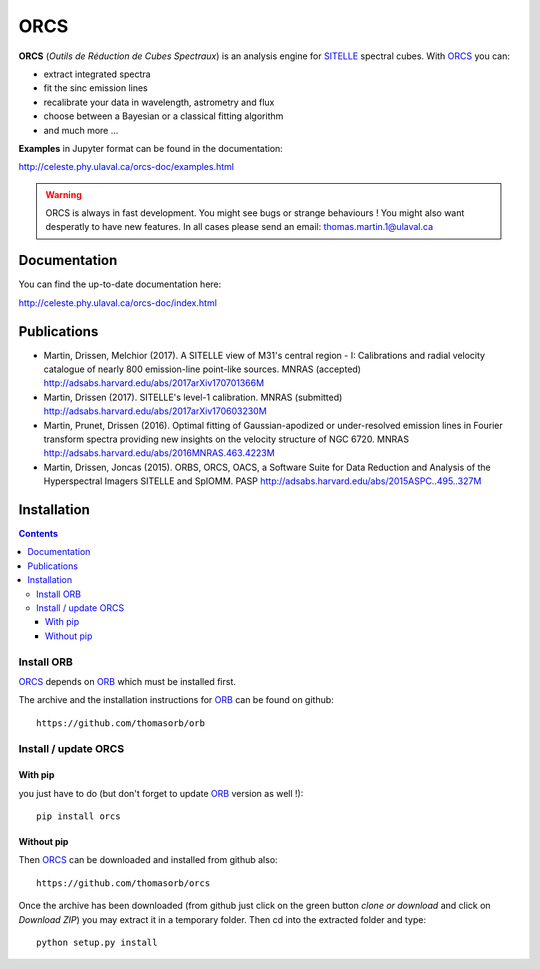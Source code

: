ORCS
####

**ORCS** (*Outils de Réduction de Cubes Spectraux*) is an analysis engine for SITELLE_ spectral cubes. With ORCS_ you can:

* extract integrated spectra
  
* fit the sinc emission lines
  
* recalibrate your data in wavelength, astrometry and flux
  
* choose between a Bayesian or a classical fitting algorithm

* and much more ...

**Examples** in Jupyter format can be found in the documentation:

http://celeste.phy.ulaval.ca/orcs-doc/examples.html
    
   
.. warning:: ORCS is always in fast development. You might see bugs or
 strange behaviours ! You might also want desperatly to have new
 features. In all cases please send an email:
 thomas.martin.1@ulaval.ca



Documentation
=============

You can find the up-to-date documentation here:

http://celeste.phy.ulaval.ca/orcs-doc/index.html




Publications
============

* Martin, Drissen, Melchior (2017). A SITELLE view of M31's central region - I: Calibrations and radial velocity catalogue of nearly 800 emission-line point-like sources. MNRAS (accepted)
  http://adsabs.harvard.edu/abs/2017arXiv170701366M


* Martin, Drissen (2017). SITELLE's level-1 calibration. MNRAS (submitted)
  http://adsabs.harvard.edu/abs/2017arXiv170603230M

* Martin, Prunet, Drissen (2016). Optimal fitting of Gaussian-apodized or under-resolved emission lines in Fourier transform spectra providing new insights on the velocity structure of NGC 6720. MNRAS
  http://adsabs.harvard.edu/abs/2016MNRAS.463.4223M


* Martin, Drissen, Joncas (2015). ORBS, ORCS, OACS, a Software Suite for Data Reduction and Analysis of the Hyperspectral Imagers SITELLE and SpIOMM. PASP
  http://adsabs.harvard.edu/abs/2015ASPC..495..327M
 

Installation
============

.. contents::

Install ORB
-----------
   
ORCS_ depends on ORB_ which must be installed first.

The archive and the installation instructions for ORB_ can be found on github::
  
  https://github.com/thomasorb/orb


Install / update ORCS
---------------------

With pip
~~~~~~~~

you just have to do (but don't forget to update ORB_ version as well !)::

  pip install orcs


Without pip
~~~~~~~~~~~

Then ORCS_ can be downloaded and installed from github also::
  
  https://github.com/thomasorb/orcs

Once the archive has been downloaded (from github just click on the
green button `clone or download` and click on `Download ZIP`) you may
extract it in a temporary folder. Then cd into the extracted folder
and type::

  python setup.py install



.. _ORB: https://github.com/thomasorb/orb
.. _ORCS: https://github.com/thomasorb/orcs
.. _SITELLE: http://www.cfht.hawaii.edu/Instruments/Sitelle
.. _CFHT: http://www.cfht.hawaii.edu/
.. _Python: http://www.python.org/

